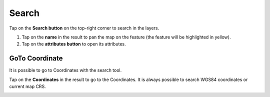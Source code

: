 Search
======
Tap on the **Search button** on the top-right corner to search in the layers. 

1. Tap on the **name** in the result to pan the map on the feature (the feature will be highlighted in yellow).
2. Tap on the **attributes button** to open its attributes.

.. image:: ../images/search.webp

GoTo Coordinate
---------------
It is possible to go to Coordinates with the search tool. 

Tap on the **Coordinates** in the result to go to the Coordinates.
It is always possible to search WGS84 coordinates or current map CRS.

.. image:: ../images/goto_search.webp